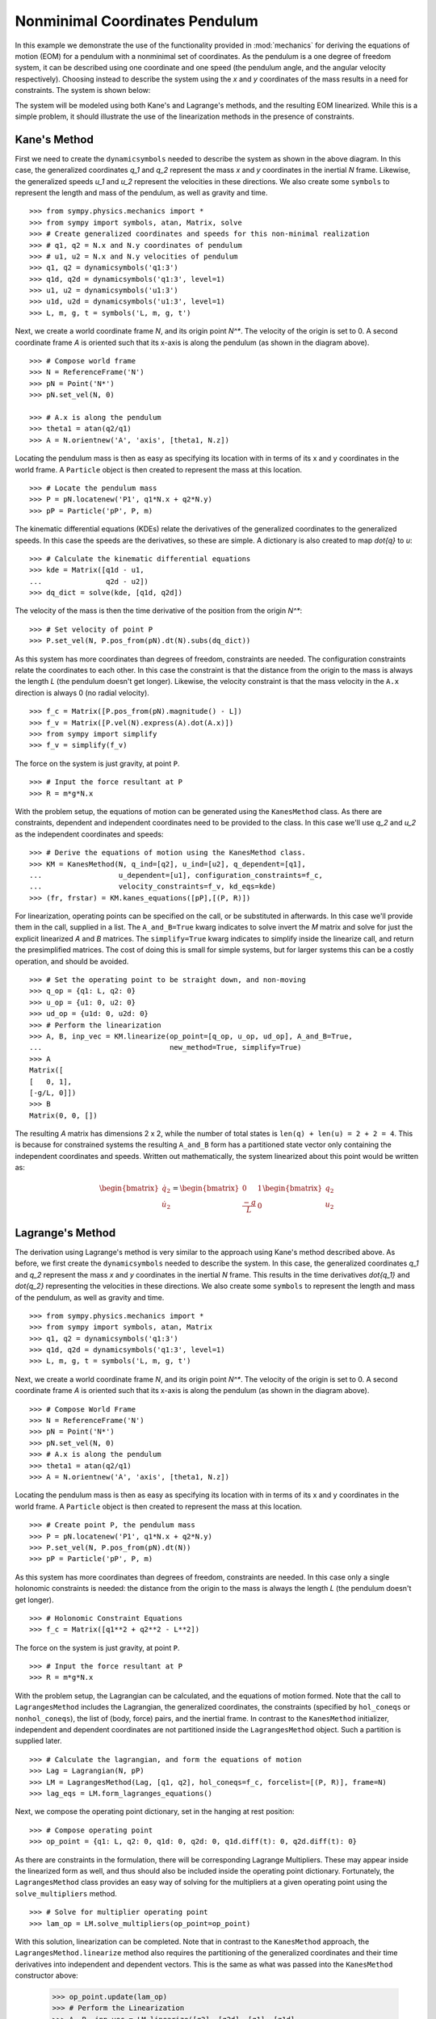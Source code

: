 ===============================
Nonminimal Coordinates Pendulum
===============================

In this example we demonstrate the use of the functionality provided in
:mod:`mechanics` for deriving the equations of motion (EOM) for a pendulum
with a nonminimal set of coordinates. As the pendulum is a one degree of
freedom system, it can be described using one coordinate and one speed (the
pendulum angle, and the angular velocity respectively). Choosing instead to
describe the system using the `x` and `y` coordinates of the mass results in
a need for constraints. The system is shown below:

.. image:: pendulum_nonmin.*
   :align: center

The system will be modeled using both Kane's and Lagrange's methods, and the
resulting EOM linearized. While this is a simple problem, it should illustrate
the use of the linearization methods in the presence of constraints.

Kane's Method
=============

First we need to create the ``dynamicsymbols`` needed to describe the system as
shown in the above diagram. In this case, the generalized coordinates `q_1` and
`q_2` represent the mass `x` and `y` coordinates in the inertial `N` frame.
Likewise, the generalized speeds `u_1` and `u_2` represent the velocities in
these directions. We also create some ``symbols`` to represent the length and
mass of the pendulum, as well as gravity and time. ::

  >>> from sympy.physics.mechanics import *
  >>> from sympy import symbols, atan, Matrix, solve
  >>> # Create generalized coordinates and speeds for this non-minimal realization
  >>> # q1, q2 = N.x and N.y coordinates of pendulum
  >>> # u1, u2 = N.x and N.y velocities of pendulum
  >>> q1, q2 = dynamicsymbols('q1:3')
  >>> q1d, q2d = dynamicsymbols('q1:3', level=1)
  >>> u1, u2 = dynamicsymbols('u1:3')
  >>> u1d, u2d = dynamicsymbols('u1:3', level=1)
  >>> L, m, g, t = symbols('L, m, g, t')

Next, we create a world coordinate frame `N`, and its origin point `N^*`. The
velocity of the origin is set to 0. A second coordinate frame `A` is oriented
such that its x-axis is along the pendulum (as shown in the diagram above). ::

  >>> # Compose world frame
  >>> N = ReferenceFrame('N')
  >>> pN = Point('N*')
  >>> pN.set_vel(N, 0)

  >>> # A.x is along the pendulum
  >>> theta1 = atan(q2/q1)
  >>> A = N.orientnew('A', 'axis', [theta1, N.z])

Locating the pendulum mass is then as easy as specifying its location with in
terms of its x and y coordinates in the world frame. A ``Particle`` object is
then created to represent the mass at this location. ::

  >>> # Locate the pendulum mass
  >>> P = pN.locatenew('P1', q1*N.x + q2*N.y)
  >>> pP = Particle('pP', P, m)

The kinematic differential equations (KDEs) relate the derivatives of the
generalized coordinates to the generalized speeds. In this case the speeds are
the derivatives, so these are simple. A dictionary is also created to map
`\dot{q}` to `u`: ::

  >>> # Calculate the kinematic differential equations
  >>> kde = Matrix([q1d - u1,
  ...               q2d - u2])
  >>> dq_dict = solve(kde, [q1d, q2d])

The velocity of the mass is then the time derivative of the position from the
origin `N^*`: ::

  >>> # Set velocity of point P
  >>> P.set_vel(N, P.pos_from(pN).dt(N).subs(dq_dict))

As this system has more coordinates than degrees of freedom, constraints are
needed. The configuration constraints relate the coordinates to each other. In
this case the constraint is that the distance from the origin to the mass is
always the length `L` (the pendulum doesn't get longer). Likewise, the velocity
constraint is that the mass velocity in the ``A.x`` direction is always 0 (no
radial velocity). ::

  >>> f_c = Matrix([P.pos_from(pN).magnitude() - L])
  >>> f_v = Matrix([P.vel(N).express(A).dot(A.x)])
  >>> from sympy import simplify
  >>> f_v = simplify(f_v)

The force on the system is just gravity, at point ``P``. ::

  >>> # Input the force resultant at P
  >>> R = m*g*N.x

With the problem setup, the equations of motion can be generated using the
``KanesMethod`` class. As there are constraints, dependent and independent
coordinates need to be provided to the class. In this case we'll use `q_2` and
`u_2` as the independent coordinates and speeds: ::

  >>> # Derive the equations of motion using the KanesMethod class.
  >>> KM = KanesMethod(N, q_ind=[q2], u_ind=[u2], q_dependent=[q1],
  ...                  u_dependent=[u1], configuration_constraints=f_c,
  ...                  velocity_constraints=f_v, kd_eqs=kde)
  >>> (fr, frstar) = KM.kanes_equations([pP],[(P, R)])

For linearization, operating points can be specified on the call, or be
substituted in afterwards. In this case we'll provide them in the call,
supplied in a list.  The ``A_and_B=True`` kwarg indicates to solve invert the
`M` matrix and solve for just the explicit linearized `A` and `B` matrices. The
``simplify=True`` kwarg indicates to simplify inside the linearize call, and
return the presimplified matrices. The cost of doing this is small for simple
systems, but for larger systems this can be a costly operation, and should be
avoided. ::

  >>> # Set the operating point to be straight down, and non-moving
  >>> q_op = {q1: L, q2: 0}
  >>> u_op = {u1: 0, u2: 0}
  >>> ud_op = {u1d: 0, u2d: 0}
  >>> # Perform the linearization
  >>> A, B, inp_vec = KM.linearize(op_point=[q_op, u_op, ud_op], A_and_B=True,
  ...                              new_method=True, simplify=True)
  >>> A
  Matrix([
  [   0, 1],
  [-g/L, 0]])
  >>> B
  Matrix(0, 0, [])

The resulting `A` matrix has dimensions 2 x 2, while the number of total states
is ``len(q) + len(u) = 2 + 2 = 4``. This is because for constrained systems the
resulting ``A_and_B`` form has a partitioned state vector only containing
the independent coordinates and speeds. Written out mathematically, the system
linearized about this point would be written as:

.. math::
  \begin{bmatrix} \dot{q_2} \\ \dot{u_2} \end{bmatrix} =
  \begin{bmatrix} 0 & 1 \\ \frac{-g}{L} & 0 \end{bmatrix}
  \begin{bmatrix} q_2 \\ u_2 \end{bmatrix}


Lagrange's Method
=================

The derivation using Lagrange's method is very similar to the approach using
Kane's method described above. As before, we first create the
``dynamicsymbols`` needed to describe the system. In this case, the generalized
coordinates `q_1` and `q_2` represent the mass `x` and `y` coordinates in the
inertial `N` frame.  This results in the time derivatives `\dot{q_1}` and
`\dot{q_2}` representing the velocities in these directions. We also create some
``symbols`` to represent the length and mass of the pendulum, as well as
gravity and time. ::

  >>> from sympy.physics.mechanics import *
  >>> from sympy import symbols, atan, Matrix
  >>> q1, q2 = dynamicsymbols('q1:3')
  >>> q1d, q2d = dynamicsymbols('q1:3', level=1)
  >>> L, m, g, t = symbols('L, m, g, t')

Next, we create a world coordinate frame `N`, and its origin point `N^*`. The
velocity of the origin is set to 0. A second coordinate frame `A` is oriented
such that its x-axis is along the pendulum (as shown in the diagram above). ::

  >>> # Compose World Frame
  >>> N = ReferenceFrame('N')
  >>> pN = Point('N*')
  >>> pN.set_vel(N, 0)
  >>> # A.x is along the pendulum
  >>> theta1 = atan(q2/q1)
  >>> A = N.orientnew('A', 'axis', [theta1, N.z])

Locating the pendulum mass is then as easy as specifying its location with in
terms of its x and y coordinates in the world frame. A ``Particle`` object is
then created to represent the mass at this location. ::

  >>> # Create point P, the pendulum mass
  >>> P = pN.locatenew('P1', q1*N.x + q2*N.y)
  >>> P.set_vel(N, P.pos_from(pN).dt(N))
  >>> pP = Particle('pP', P, m)

As this system has more coordinates than degrees of freedom, constraints are
needed. In this case only a single holonomic constraints is needed: the
distance from the origin to the mass is always the length `L` (the pendulum
doesn't get longer). ::

  >>> # Holonomic Constraint Equations
  >>> f_c = Matrix([q1**2 + q2**2 - L**2])

The force on the system is just gravity, at point ``P``. ::

  >>> # Input the force resultant at P
  >>> R = m*g*N.x

With the problem setup, the Lagrangian can be calculated, and the equations of
motion formed. Note that the call to ``LagrangesMethod`` includes the
Lagrangian, the generalized coordinates, the constraints (specified by
``hol_coneqs`` or ``nonhol_coneqs``), the list of (body, force) pairs, and the
inertial frame. In contrast to the ``KanesMethod`` initializer, independent and
dependent coordinates are not partitioned inside the ``LagrangesMethod``
object. Such a partition is supplied later. ::

  >>> # Calculate the lagrangian, and form the equations of motion
  >>> Lag = Lagrangian(N, pP)
  >>> LM = LagrangesMethod(Lag, [q1, q2], hol_coneqs=f_c, forcelist=[(P, R)], frame=N)
  >>> lag_eqs = LM.form_lagranges_equations()

Next, we compose the operating point dictionary, set in the hanging at rest
position: ::

  >>> # Compose operating point
  >>> op_point = {q1: L, q2: 0, q1d: 0, q2d: 0, q1d.diff(t): 0, q2d.diff(t): 0}

As there are constraints in the formulation, there will be corresponding
Lagrange Multipliers. These may appear inside the linearized form as well, and
thus should also be included inside the operating point dictionary.
Fortunately, the ``LagrangesMethod`` class provides an easy way of solving
for the multipliers at a given operating point using the ``solve_multipliers``
method. ::

  >>> # Solve for multiplier operating point
  >>> lam_op = LM.solve_multipliers(op_point=op_point)

With this solution, linearization can be completed. Note that in contrast to
the ``KanesMethod`` approach, the ``LagrangesMethod.linearize`` method also
requires the partitioning of the generalized coordinates and their time
derivatives into independent and dependent vectors.  This is the same as what
was passed into the ``KanesMethod`` constructor above:

  >>> op_point.update(lam_op)
  >>> # Perform the Linearization
  >>> A, B, inp_vec = LM.linearize([q2], [q2d], [q1], [q1d],
  ...                             op_point=op_point, A_and_B=True)
  >>> A
  Matrix([
  [     0, 1],
  [-g/L, 0]])
  >>> B
  Matrix(0, 0, [])

The resulting `A` matrix has dimensions 2 x 2, while the number of total states
is ``2*len(q) = 4``. This is because for constrained systems the resulting
``A_and_B`` form has a partitioned state vector only containing the independent
coordinates and their derivatives. Written out mathematically, the system
linearized about this point would be written as:

.. math::
  \begin{bmatrix} \dot{q_2} \\ \ddot{q_2} \end{bmatrix} =
  \begin{bmatrix} 0 & 1 \\ \frac{-g}{L} & 0 \end{bmatrix}
  \begin{bmatrix} q_2 \\ \dot{q_2} \end{bmatrix}

